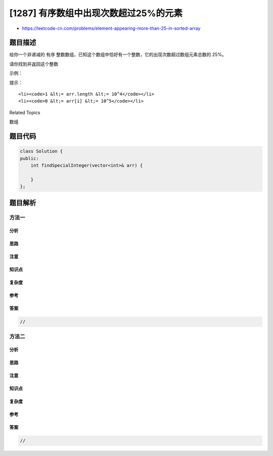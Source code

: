 [1287] 有序数组中出现次数超过25%的元素
======================================

-  https://leetcode-cn.com/problems/element-appearing-more-than-25-in-sorted-array

题目描述
--------

.. raw:: html

   <p>

给你一个非递减的 有序 整数数组，已知这个数组中恰好有一个整数，它的出现次数超过数组元素总数的
25%。

.. raw:: html

   </p>

.. raw:: html

   <p>

请你找到并返回这个整数

.. raw:: html

   </p>

.. raw:: html

   <p>

 

.. raw:: html

   </p>

.. raw:: html

   <p>

示例：

.. raw:: html

   </p>

.. raw:: html

   <pre>
   <strong>输入：</strong>arr = [1,2,2,6,6,6,6,7,10]
   <strong>输出：</strong>6
   </pre>

.. raw:: html

   <p>

 

.. raw:: html

   </p>

.. raw:: html

   <p>

提示：

.. raw:: html

   </p>

.. raw:: html

   <ul>

::

    <li><code>1 &lt;= arr.length &lt;= 10^4</code></li>
    <li><code>0 &lt;= arr[i] &lt;= 10^5</code></li>

.. raw:: html

   </ul>

.. raw:: html

   <div>

.. raw:: html

   <div>

Related Topics

.. raw:: html

   </div>

.. raw:: html

   <div>

.. raw:: html

   <li>

数组

.. raw:: html

   </li>

.. raw:: html

   </div>

.. raw:: html

   </div>

题目代码
--------

.. code:: cpp

    class Solution {
    public:
        int findSpecialInteger(vector<int>& arr) {

        }
    };

题目解析
--------

方法一
~~~~~~

分析
^^^^

思路
^^^^

注意
^^^^

知识点
^^^^^^

复杂度
^^^^^^

参考
^^^^

答案
^^^^

.. code:: cpp

    //

方法二
~~~~~~

分析
^^^^

思路
^^^^

注意
^^^^

知识点
^^^^^^

复杂度
^^^^^^

参考
^^^^

答案
^^^^

.. code:: cpp

    //
